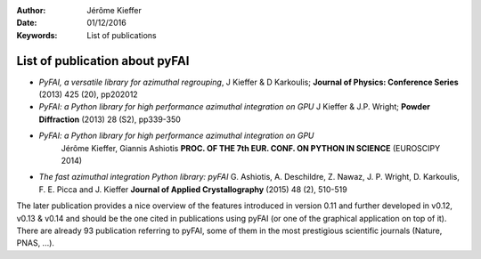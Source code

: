 :Author: Jérôme Kieffer
:Date: 01/12/2016
:Keywords: List of publications


List of publication about pyFAI
===============================

* *PyFAI, a versatile library for azimuthal regrouping*,
  J Kieffer & D Karkoulis;
  **Journal of Physics: Conference Series** (2013) 425 (20), pp202012

* *PyFAI: a Python library for high performance azimuthal integration on GPU*
  J Kieffer & J.P. Wright;
  **Powder Diffraction** (2013) 28 (S2), pp339-350

* *PyFAI: a Python library for high performance azimuthal integration on GPU*
   Jérôme Kieffer, Giannis Ashiotis
   **PROC. OF THE 7th EUR. CONF. ON PYTHON IN SCIENCE** (EUROSCIPY 2014)

* *The fast azimuthal integration Python library: pyFAI*
  G. Ashiotis, A. Deschildre, Z. Nawaz, J. P. Wright, D. Karkoulis, F. E. Picca and J. Kieffer
  **Journal of Applied Crystallography** (2015) 48 (2), 510-519

The later publication provides a nice overview of the features introduced in version
0.11 and further developed in v0.12, v0.13 & v0.14 and should be the one cited in
publications using pyFAI (or one of the graphical application on top of it).
There are already 93 publication referring to pyFAI, some of them in the most
prestigious scientific journals (Nature, PNAS, ...).
